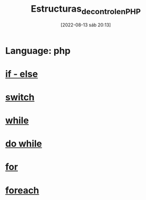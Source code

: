 :PROPERTIES:
:ID:       ad5c6b02-962b-40d0-ae32-bde6d9708866
:END:
#+title: Estructuras_de_control_en_PHP
#+date: [2022-08-13 sáb 20:13]
*   Language: php

*   [[id:dcb2be36-0580-4e02-a209-e5ad29cfb397][if - else]]
*   [[id:e1795acb-f1b4-4bd2-8ee7-48097c0df644][switch]]
*   [[id:f632117f-54a9-4d68-80f0-c5de899ebef8][while]]
*   [[id:ac2109d1-2ea3-4e5a-a4d4-323a1eaa3f1e][do while]]
*   [[id:e6a384e4-d0fb-44cc-802b-c547755bf84f][for]]
*   [[id:38373e4c-2c84-4ad3-aa12-464eacc70034][foreach]]

